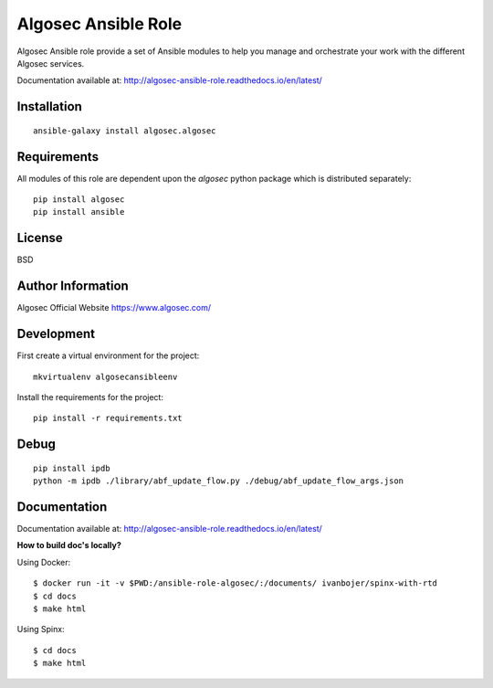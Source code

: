 Algosec Ansible Role
====================

Algosec Ansible role provide a set of Ansible modules to help you manage and orchestrate your work with the different Algosec services.

Documentation available at: http://algosec-ansible-role.readthedocs.io/en/latest/

Installation
------------
::

    ansible-galaxy install algosec.algosec

Requirements
------------

All modules of this role are dependent upon the `algosec` python package which is distributed separately::

    pip install algosec
    pip install ansible

License
-------

BSD

Author Information
------------------

Algosec Official Website
https://www.algosec.com/

Development
-----------

First create a virtual environment for the project::

    mkvirtualenv algosecansibleenv
    
Install the requirements for the project::

    pip install -r requirements.txt

Debug
-----
::

    pip install ipdb
    python -m ipdb ./library/abf_update_flow.py ./debug/abf_update_flow_args.json

Documentation
-------------
Documentation available at: http://algosec-ansible-role.readthedocs.io/en/latest/

**How to build doc's locally?**
    
Using Docker::

    $ docker run -it -v $PWD:/ansible-role-algosec/:/documents/ ivanbojer/spinx-with-rtd
    $ cd docs
    $ make html

Using Spinx::

    $ cd docs
    $ make html

